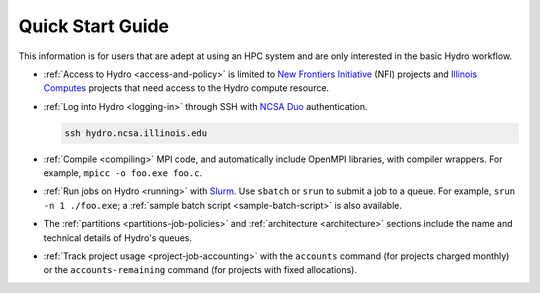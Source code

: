 .. _quick:

Quick Start Guide
==================

This information is for users that are adept at using an HPC system and are only interested in the basic Hydro workflow.

- :ref:`Access to Hydro <access-and-policy>` is limited to `New Frontiers Initiative <https://newfrontiers.illinois.edu/about/>`_ (NFI) projects and `Illinois Computes <https://computes.illinois.edu>`_ projects that need access to the Hydro compute resource.

..

- :ref:`Log into Hydro <logging-in>` through SSH with `NCSA Duo <https://wiki.ncsa.illinois.edu/display/cybersec/Duo+at+NCSA>`_ authentication. 

  .. code-block:: terminal

     ssh hydro.ncsa.illinois.edu

..

- :ref:`Compile <compiling>` MPI code, and automatically include OpenMPI libraries, with compiler wrappers. For example, ``mpicc -o foo.exe foo.c``.

..

- :ref:`Run jobs on Hydro <running>` with `Slurm <https://slurm.schedmd.com/documentation.html>`_. Use ``sbatch`` or ``srun`` to submit a job to a queue. For example, ``srun -n 1 ./foo.exe``; a :ref:`sample batch script <sample-batch-script>` is also available.

..

- The :ref:`partitions <partitions-job-policies>` and :ref:`architecture <architecture>` sections include the name and technical details of Hydro's queues. 

..

- :ref:`Track project usage <project-job-accounting>` with the ``accounts`` command (for projects charged monthly) or the ``accounts-remaining`` command (for projects with fixed allocations).
